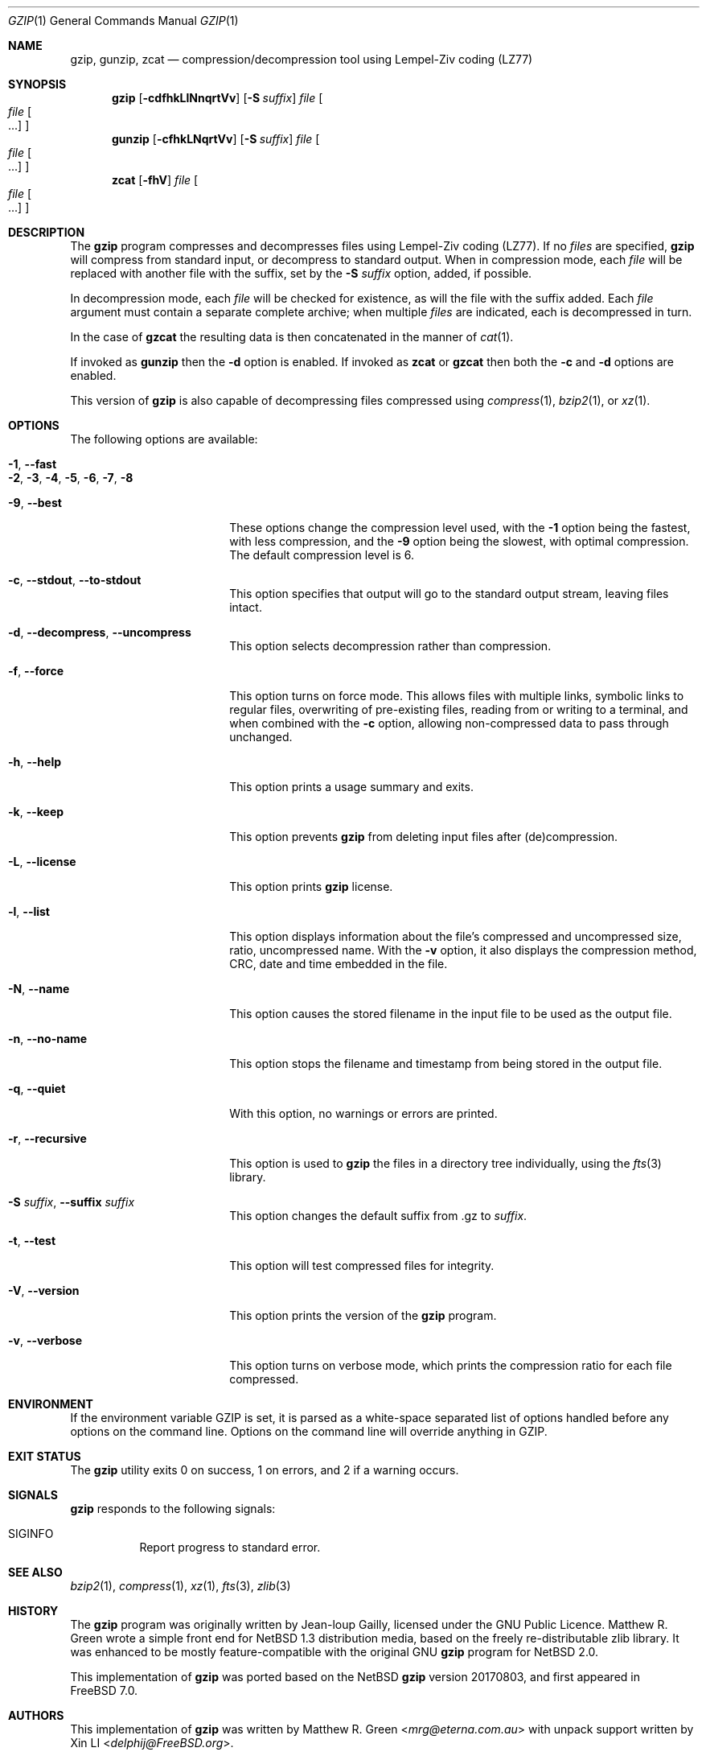 .\"	$NetBSD: gzip.1,v 1.30 2017/10/22 17:36:49 abhinav Exp $
.\"
.\" Copyright (c) 1997, 2003, 2004, 2008, 2009, 2015, 2017 Matthew R. Green
.\" All rights reserved.
.\"
.\" Redistribution and use in source and binary forms, with or without
.\" modification, are permitted provided that the following conditions
.\" are met:
.\" 1. Redistributions of source code must retain the above copyright
.\"    notice, this list of conditions and the following disclaimer.
.\" 2. Redistributions in binary form must reproduce the above copyright
.\"    notice, this list of conditions and the following disclaimer in the
.\"    documentation and/or other materials provided with the distribution.
.\"
.\" THIS SOFTWARE IS PROVIDED BY THE AUTHOR ``AS IS'' AND ANY EXPRESS OR
.\" IMPLIED WARRANTIES, INCLUDING, BUT NOT LIMITED TO, THE IMPLIED WARRANTIES
.\" OF MERCHANTABILITY AND FITNESS FOR A PARTICULAR PURPOSE ARE DISCLAIMED.
.\" IN NO EVENT SHALL THE AUTHOR BE LIABLE FOR ANY DIRECT, INDIRECT,
.\" INCIDENTAL, SPECIAL, EXEMPLARY, OR CONSEQUENTIAL DAMAGES (INCLUDING,
.\" BUT NOT LIMITED TO, PROCUREMENT OF SUBSTITUTE GOODS OR SERVICES;
.\" LOSS OF USE, DATA, OR PROFITS; OR BUSINESS INTERRUPTION) HOWEVER CAUSED
.\" AND ON ANY THEORY OF LIABILITY, WHETHER IN CONTRACT, STRICT LIABILITY,
.\" OR TORT (INCLUDING NEGLIGENCE OR OTHERWISE) ARISING IN ANY WAY
.\" OUT OF THE USE OF THIS SOFTWARE, EVEN IF ADVISED OF THE POSSIBILITY OF
.\" SUCH DAMAGE.
.\"
.\" $FreeBSD: releng/12.0/usr.bin/gzip/gzip.1 326052 2017-11-21 08:14:30Z delphij $
.Dd November 21, 2017
.Dt GZIP 1
.Os
.Sh NAME
.Nm gzip ,
.Nm gunzip ,
.Nm zcat
.Nd compression/decompression tool using Lempel-Ziv coding (LZ77)
.Sh SYNOPSIS
.Nm
.Op Fl cdfhkLlNnqrtVv
.Op Fl S Ar suffix
.Ar file
.Oo
.Ar file Oo ...
.Oc
.Oc
.Nm gunzip
.Op Fl cfhkLNqrtVv
.Op Fl S Ar suffix
.Ar file
.Oo
.Ar file Oo ...
.Oc
.Oc
.Nm zcat
.Op Fl fhV
.Ar file
.Oo
.Ar file Oo ...
.Oc
.Oc
.Sh DESCRIPTION
The
.Nm
program compresses and decompresses files using Lempel-Ziv coding
(LZ77).
If no
.Ar files
are specified,
.Nm
will compress from standard input, or decompress to standard output.
When in compression mode, each
.Ar file
will be replaced with another file with the suffix, set by the
.Fl S Ar suffix
option, added, if possible.
.Pp
In decompression mode, each
.Ar file
will be checked for existence, as will the file with the suffix
added.
Each
.Ar file
argument must contain a separate complete archive;
when multiple
.Ar files
are indicated, each is decompressed in turn.
.Pp
In the case of
.Nm gzcat
the resulting data is then concatenated in the manner of
.Xr cat 1 .
.Pp
If invoked as
.Nm gunzip
then the
.Fl d
option is enabled.
If invoked as
.Nm zcat
or
.Nm gzcat
then both the
.Fl c
and
.Fl d
options are enabled.
.Pp
This version of
.Nm
is also capable of decompressing files compressed using
.Xr compress 1 ,
.Xr bzip2 1 ,
or
.Xr xz 1 .
.Sh OPTIONS
The following options are available:
.Bl -tag -width XXrXXXrecursiveX
.It Fl 1 , Fl Fl fast
.It Fl 2 , 3 , 4 , 5 , 6 , 7 , 8
.It Fl 9 , Fl Fl best
These options change the compression level used, with the
.Fl 1
option being the fastest, with less compression, and the
.Fl 9
option being the slowest, with optimal compression.
The default compression level is 6.
.It Fl c , Fl Fl stdout , Fl Fl to-stdout
This option specifies that output will go to the standard output
stream, leaving files intact.
.It Fl d , Fl Fl decompress , Fl Fl uncompress
This option selects decompression rather than compression.
.It Fl f , Fl Fl force
This option turns on force mode.
This allows files with multiple links, symbolic links to regular files,
overwriting of pre-existing files, reading from or writing to a terminal,
and when combined with the
.Fl c
option, allowing non-compressed data to pass through unchanged.
.It Fl h , Fl Fl help
This option prints a usage summary and exits.
.It Fl k , Fl Fl keep
This option prevents
.Nm
from deleting input files after (de)compression.
.It Fl L , -license
This option prints
.Nm
license.
.It Fl l , Fl Fl list
This option displays information about the file's compressed and
uncompressed size, ratio, uncompressed name.
With the
.Fl v
option, it also displays the compression method, CRC, date and time
embedded in the file.
.It Fl N , Fl Fl name
This option causes the stored filename in the input file to be used
as the output file.
.It Fl n , Fl Fl no-name
This option stops the filename and timestamp from being stored in
the output file.
.It Fl q , Fl Fl quiet
With this option, no warnings or errors are printed.
.It Fl r , Fl Fl recursive
This option is used to
.Nm
the files in a directory tree individually, using the
.Xr fts 3
library.
.It Fl S Ar suffix , Fl Fl suffix Ar suffix
This option changes the default suffix from .gz to
.Ar suffix .
.It Fl t , Fl Fl test
This option will test compressed files for integrity.
.It Fl V , Fl Fl version
This option prints the version of the
.Nm
program.
.It Fl v , Fl Fl verbose
This option turns on verbose mode, which prints the compression
ratio for each file compressed.
.El
.Sh ENVIRONMENT
If the environment variable
.Ev GZIP
is set, it is parsed as a white-space separated list of options
handled before any options on the command line.
Options on the command line will override anything in
.Ev GZIP .
.Sh EXIT STATUS
The
.Nm
utility exits 0 on success,
1 on errors,
and 2 if a warning occurs.
.Sh SIGNALS
.Nm
responds to the following signals:
.Bl -tag -width indent
.It Dv SIGINFO
Report progress to standard error.
.El
.Sh SEE ALSO
.Xr bzip2 1 ,
.Xr compress 1 ,
.Xr xz 1 ,
.Xr fts 3 ,
.Xr zlib 3
.Sh HISTORY
The
.Nm
program was originally written by Jean-loup Gailly, licensed under
the GNU Public Licence.
Matthew R. Green wrote a simple front end for
.Nx 1.3
distribution media, based on the freely re-distributable zlib library.
It was enhanced to be mostly feature-compatible with the original
GNU
.Nm
program for
.Nx 2.0 .
.Pp
This implementation of
.Nm
was ported based on the
.Nx
.Nm
version 20170803,
and first appeared in
.Fx 7.0 .
.Sh AUTHORS
.An -nosplit
This implementation of
.Nm
was written by
.An Matthew R. Green Aq Mt mrg@eterna.com.au
with unpack support written by
.An Xin LI Aq Mt delphij@FreeBSD.org .
.Sh BUGS
According to RFC 1952, the recorded file size is stored in a 32-bit
integer, therefore, it cannot represent files larger than 4GB.
This limitation also applies to
.Fl l
option of
.Nm
utility.
